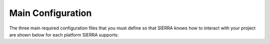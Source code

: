 .. _ln-sierra-tutorials-project-main-config:

==================
Main Configuration
==================

The three main required configuration files that you must define so that SIERRA
knows how to interact with your project are shown below for each platform SIERRA
supports:

.. tabs::

   .. tab:: ``config/main.yaml``

      .. include:: main.rst

   .. tab:: ``config/perf-config.yaml``

      .. include:: perf.rst

   .. tab:: ``config/controllers.yaml``

      .. include:: controllers.rst
